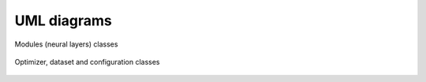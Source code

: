 UML diagrams
============

.. figure::  uml_images/classes_pylissom1.png
   :align:   center

   Modules (neural layers) classes

.. figure::  uml_images/classes_pylissom2.png
   :align:   center

   Optimizer, dataset and configuration classes

.. .. uml:: pylissom
    :classes:
    :packages:
